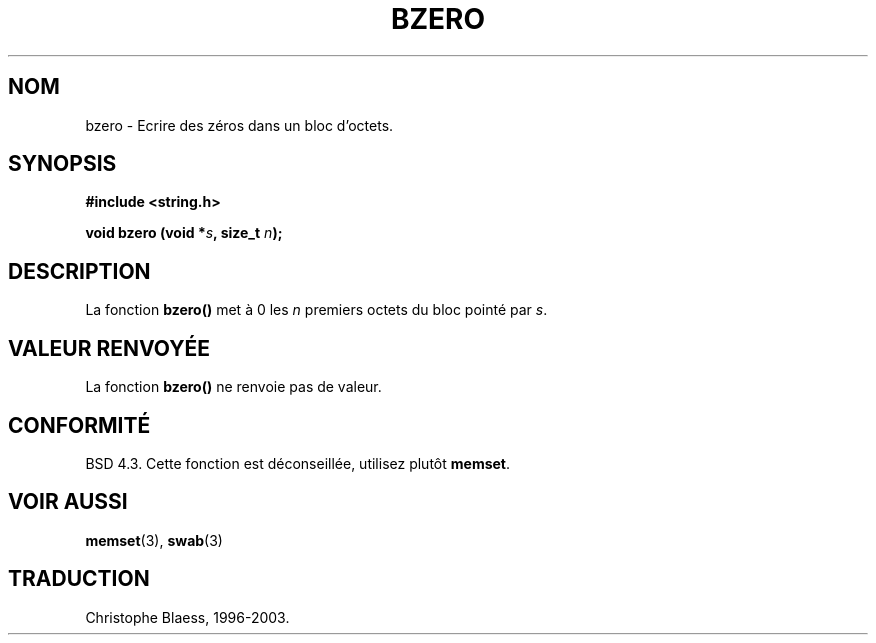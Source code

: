 .\" Copyright 1993 David Metcalfe (david@prism.demon.co.uk)
.\"
.\" Permission is granted to make and distribute verbatim copies of this
.\" manual provided the copyright notice and this permission notice are
.\" preserved on all copies.
.\"
.\" Permission is granted to copy and distribute modified versions of this
.\" manual under the conditions for verbatim copying, provided that the
.\" entire resulting derived work is distributed under the terms of a
.\" permission notice identical to this one
.\" 
.\" Since the Linux kernel and libraries are constantly changing, this
.\" manual page may be incorrect or out-of-date.  The author(s) assume no
.\" responsibility for errors or omissions, or for damages resulting from
.\" the use of the information contained herein.  The author(s) may not
.\" have taken the same level of care in the production of this manual,
.\" which is licensed free of charge, as they might when working
.\" professionally.
.\" 
.\" Formatted or processed versions of this manual, if unaccompanied by
.\" the source, must acknowledge the copyright and authors of this work.
.\"
.\" References consulted:
.\"     Linux libc source code
.\"     Lewine's _POSIX Programmer's Guide_ (O'Reilly & Associates, 1991)
.\"     386BSD man pages
.\" Modified Sat Jul 24 21:28:17 1993 by Rik Faith (faith@cs.unc.edu)
.\"
.\" Traduction 22/10/1996 par Christophe Blaess (ccb@club-internet.fr)
.\" MàJ 21/07/2003 LDP-1.56
.\"
.TH BZERO 3 "21 juillet 2003" LDP "Manuel du programmeur Linux"
.SH NOM
bzero \- Ecrire des zéros dans un bloc d'octets.
.SH SYNOPSIS
.nf
.B #include <string.h>
.sp
.BI "void bzero (void *" s ", size_t " n );
.fi
.SH DESCRIPTION
La fonction 
.B bzero()
met à 0 les
.I n
premiers octets du bloc pointé par 
.IR s .
.SH "VALEUR RENVOYÉE"
La fonction 
.B bzero()
ne renvoie pas de valeur.
.SH "CONFORMITÉ"
BSD 4.3. Cette fonction est déconseillée, utilisez plutôt
.BR memset .
.SH "VOIR AUSSI"
.BR memset (3),
.BR swab (3)
.SH TRADUCTION
Christophe Blaess, 1996-2003.
